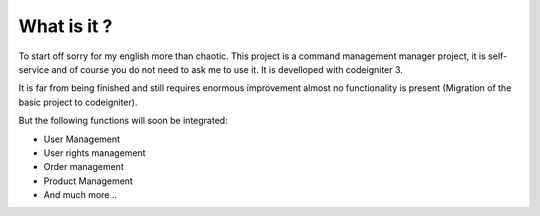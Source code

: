 ###################
What is it ?
###################

To start off sorry for my english more than chaotic.
This project is a command management manager project, it is self-service and of course you do not need to ask me to use it. It is develloped with codeigniter 3.

It is far from being finished and still requires enormous improvement almost no functionality is present (Migration of the basic project to codeigniter).

But the following functions will soon be integrated:

- User Management
- User rights management
- Order management
- Product Management
- And much more ..


